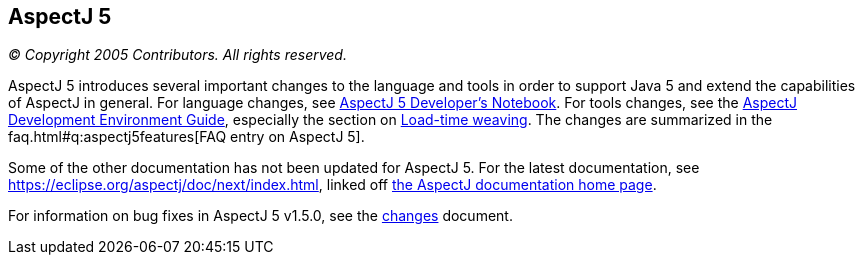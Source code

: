 == AspectJ 5

_© Copyright 2005 Contributors. All rights reserved._

AspectJ 5 introduces several important changes to the language and tools
in order to support Java 5 and extend the capabilities of AspectJ in
general. For language changes, see xref:../../adk15ProgGuideDB/adk15notebook.adoc[AspectJ 5 Developer's Notebook]. For tools changes, see the
link:devguide/index.html[AspectJ Development Environment Guide],
especially the section on link:devguide/ltw.html[Load-time weaving]. The
changes are summarized in the faq.html#q:aspectj5features[FAQ entry on
AspectJ 5].

Some of the other documentation has not been updated for AspectJ 5. For
the latest documentation, see
https://eclipse.org/aspectj/doc/next/index.html, linked off
https://eclipse.org/aspectj/docs.php[the AspectJ documentation home page].

For information on bug fixes in AspectJ 5 v1.5.0, see the
link:changes.html[changes] document.
